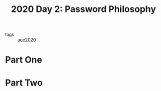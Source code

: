 :PROPERTIES:
:ID:       90f08bca-bbb3-4929-a95e-838c69932506
:END:
#+title: 2020 Day 2: Password Philosophy
#+filetags: :python:
- tags :: [[id:5b20c534-bad7-4ba2-bcfe-68c39a6f7f1b][aoc2020]]

* Part One


* Part Two
